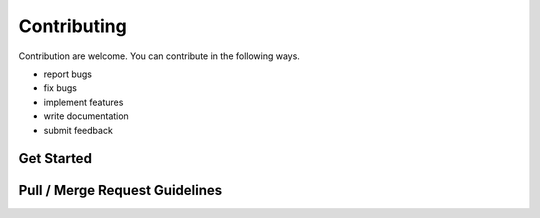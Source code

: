 ============
Contributing
============

Contribution are welcome. You can contribute in the following ways.

+ report bugs
+ fix bugs
+ implement features
+ write documentation
+ submit feedback

Get Started
-----------

Pull / Merge Request Guidelines
-------------------------------
